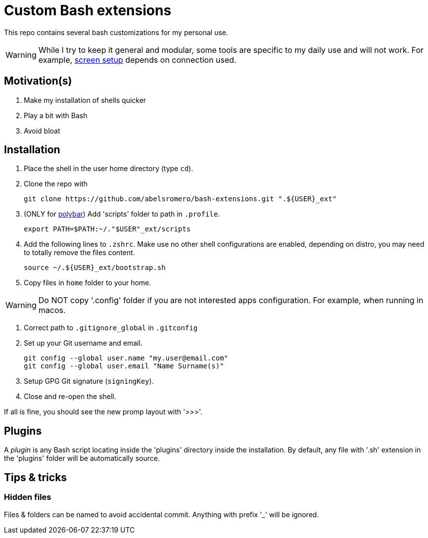 = Custom Bash extensions
ifndef::env-github[:icons: font]
ifdef::env-github[]
:badges:
:tag: main
:!toc-title:
:tip-caption: :bulb:
:note-caption: :paperclip:
:important-caption: :heavy_exclamation_mark:
:caution-caption: :fire:
:warning-caption: :warning:
endif::[]
:repo-url: https://github.com/abelsromero/bash-extensions
:main-branch-url: blob/main

This repo contains several bash customizations for my personal use.

WARNING: While I try to keep it general and modular, some tools are specific to my daily use and will not work.
For example, {repo-url}/{main-branch-url}/scripts/xrandr_setup.sh[screen setup] depends on connection used.

== Motivation(s)

. Make my installation of shells quicker
. Play a bit with Bash
. Avoid bloat

== Installation

. Place the shell in the user home directory (type `cd`).

. Clone the repo with

 git clone https://github.com/abelsromero/bash-extensions.git ".${USER}_ext"

. (ONLY for https://github.com/polybar/polybar[polybar]) Add 'scripts' folder to path in `.profile`.

  export PATH=$PATH:~/."$USER"_ext/scripts

. Add the following lines to `.zshrc`.
Make use no other shell configurations are enabled, depending on distro, you may need to totally remove the files content.

 source ~/.${USER}_ext/bootstrap.sh

. Copy files in `home` folder to your home.

WARNING: Do NOT copy '.config' folder if you are not interested apps configuration.
For example, when running in macos.

. Correct path to `.gitignore_global` in `.gitconfig`

. Set up your Git username and email.

 git config --global user.name "my.user@email.com"
 git config --global user.email "Name Surname(s)"

. Setup GPG Git signature (`signingKey`).
// Import https://linuxhint.com/export-import-keys-with-gpg/
// List `gpg --list-keys` and copy id to .gitconfig

. Close and re-open the shell.

If all is fine, you should see the new promp layout with '>>>'.

== Plugins

A _plugin_ is any Bash script locating inside the 'plugins' directory inside the installation.
By default, any file with '.sh' extension in the 'plugins' folder will be automatically source.

== Tips & tricks

=== Hidden files

Files & folders can be named to avoid accidental commit.
Anything with prefix '_' will be ignored.
